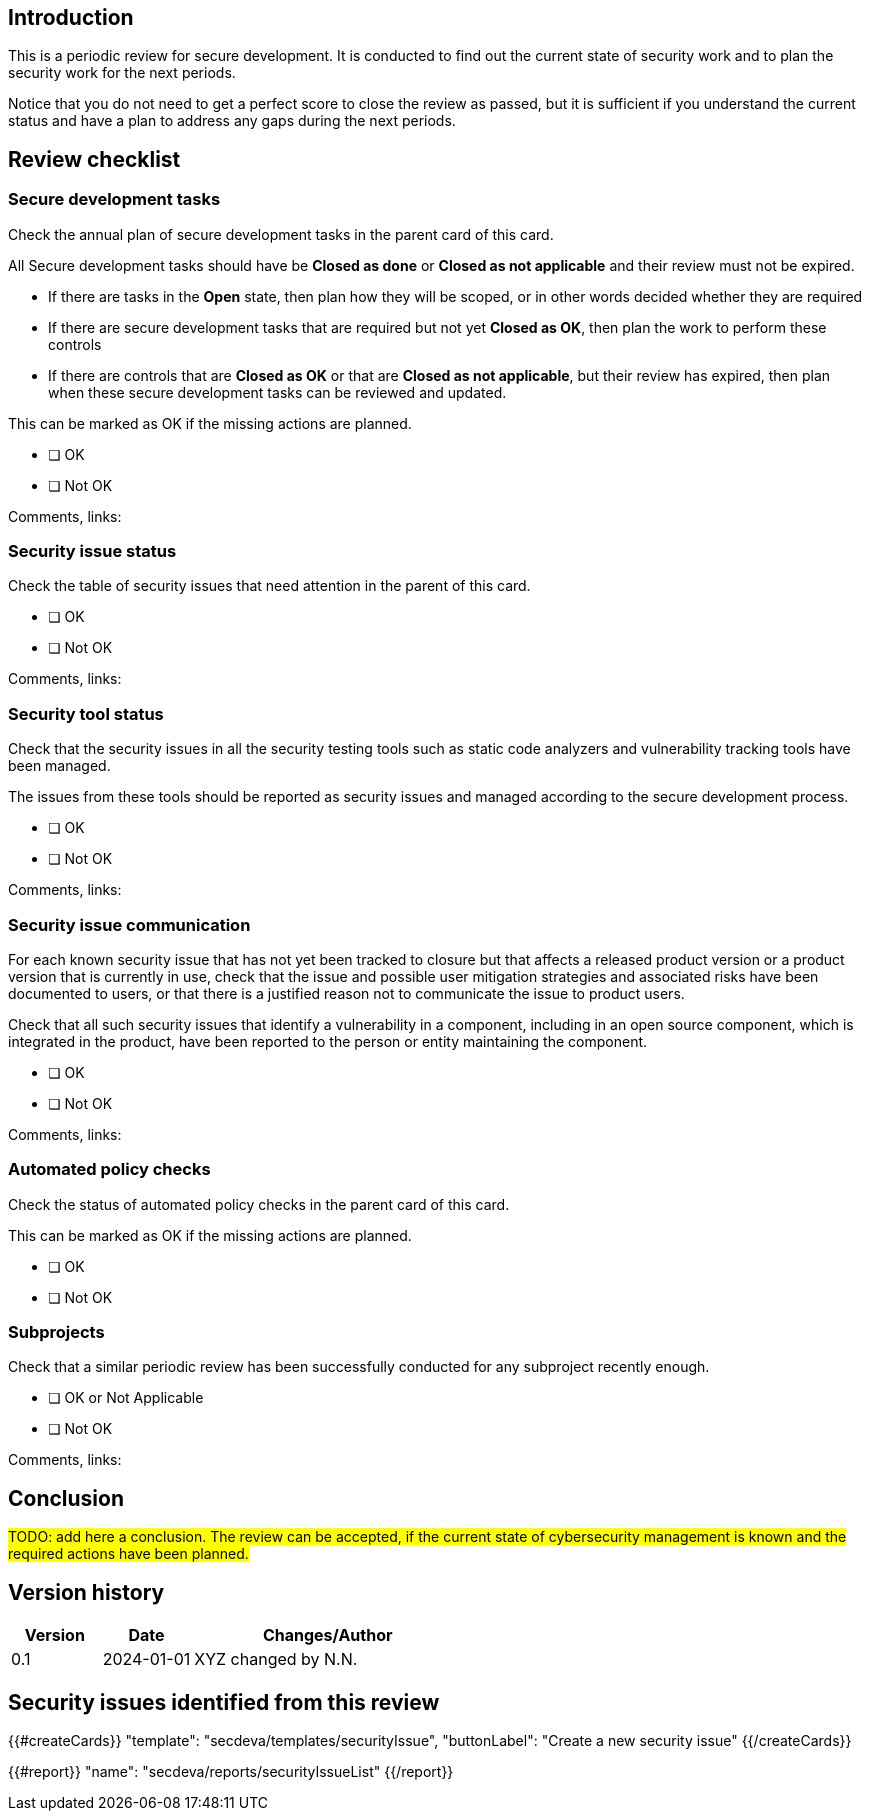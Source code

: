 == Introduction

This is a periodic review for secure development. It is conducted to find out the current state of security work and to plan the security work for the next periods.

Notice that you do not need to get a perfect score to close the review as passed, but it is sufficient if you understand the current status and have a plan to address any gaps during the next periods.

== Review checklist

=== Secure development tasks

Check the annual plan of secure development tasks in the parent card of this card.

All Secure development tasks should have be *Closed as done* or *Closed as not applicable* and their review must not be expired.

* If there are tasks in the *Open* state, then plan how they will be scoped, or in other words decided whether they are required
* If there are secure development tasks that are required but not yet *Closed as OK*, then plan the work to perform these controls
* If there are controls that are *Closed as OK* or that are *Closed as not applicable*, but their review has expired, then plan when these secure development tasks can be reviewed and updated.

This can be marked as OK if the missing actions are planned.

* [ ] OK
* [ ] Not OK

Comments, links:

=== Security issue status

Check the table of security issues that need attention in the parent of this card.

* [ ] OK
* [ ] Not OK

Comments, links:

=== Security tool status

Check that the security issues in all the security testing tools such as static code analyzers and vulnerability tracking tools have been managed.

The issues from these tools should be reported as security issues and managed according to the secure development process.

* [ ] OK
* [ ] Not OK

Comments, links:

=== Security issue communication

For each known security issue that has not yet been tracked to closure but that affects a released product version or a product version that is currently in use, check that the issue and possible user mitigation strategies and associated risks have been documented to users, or that there is a justified reason not to communicate the issue to product users.

Check that all such security issues that identify a vulnerability in a component, including in an open source component, which is integrated in the product, have been reported to the person or entity maintaining the component.

* [ ] OK
* [ ] Not OK

Comments, links:

=== Automated policy checks

Check the status of automated policy checks in the parent card of this card.

This can be marked as OK if the missing actions are planned.

* [ ] OK
* [ ] Not OK

=== Subprojects

Check that a similar periodic review has been successfully conducted for any subproject recently enough.

* [ ] OK or Not Applicable
* [ ] Not OK

Comments, links:

== Conclusion

#TODO: add here a conclusion. The review can be accepted, if the current state of cybersecurity management is known and the required actions have been planned.#

== Version history

[cols="1,1,3"]
|===============
|Version | Date | Changes/Author

| 0.1
| 2024-01-01
| XYZ changed by N.N.

|===============

== Security issues identified from this review

{{#createCards}}
  "template": "secdeva/templates/securityIssue",
  "buttonLabel": "Create a new security issue"
{{/createCards}}

{{#report}}
  "name": "secdeva/reports/securityIssueList"
{{/report}}